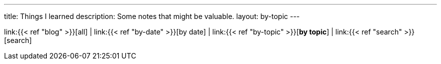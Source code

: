 ---
title: Things I learned
description: Some notes that might be valuable.
layout: by-topic
---

link:{{< ref "blog" >}}[all]
|
link:{{< ref "by-date" >}}[by date]
|
link:{{< ref "by-topic" >}}[*by topic*]
|
link:{{< ref "search" >}}[search]

